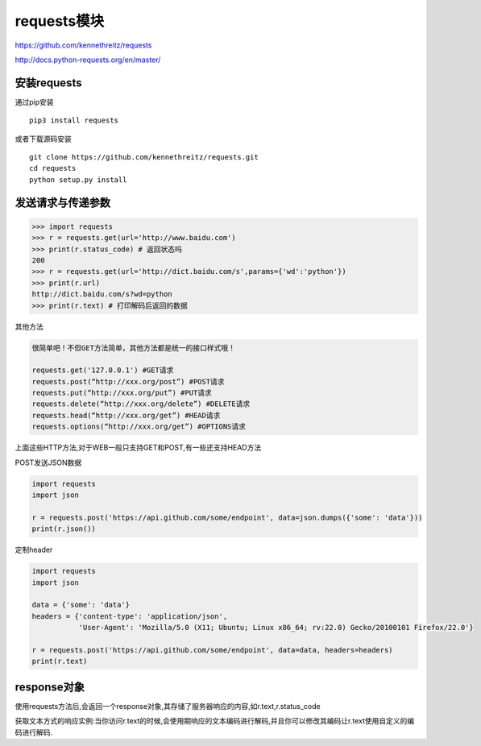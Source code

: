 requests模块
============

https://github.com/kennethreitz/requests

http://docs.python-requests.org/en/master/

安装requests
------------

通过pip安装

::

    pip3 install requests

或者下载源码安装

::

    git clone https://github.com/kennethreitz/requests.git
    cd requests
    python setup.py install

发送请求与传递参数
------------------

.. code:: python

    >>> import requests
    >>> r = requests.get(url='http://www.baidu.com')
    >>> print(r.status_code) # 返回状态吗
    200
    >>> r = requests.get(url='http://dict.baidu.com/s',params={'wd':'python'})
    >>> print(r.url)
    http://dict.baidu.com/s?wd=python
    >>> print(r.text) # 打印解码后返回的数据

其他方法

.. code:: python

    很简单吧！不但GET方法简单，其他方法都是统一的接口样式哦！

    requests.get('127.0.0.1') #GET请求
    requests.post(“http://xxx.org/post”) #POST请求
    requests.put(“http://xxx.org/put”) #PUT请求
    requests.delete(“http://xxx.org/delete”) #DELETE请求
    requests.head(“http://xxx.org/get”) #HEAD请求
    requests.options(“http://xxx.org/get”) #OPTIONS请求

上面这些HTTP方法,对于WEB一般只支持GET和POST,有一些还支持HEAD方法

POST发送JSON数据

.. code:: python

    import requests
    import json

    r = requests.post('https://api.github.com/some/endpoint', data=json.dumps({'some': 'data'}))
    print(r.json())

定制header

.. code:: python

    import requests
    import json

    data = {'some': 'data'}
    headers = {'content-type': 'application/json',
               'User-Agent': 'Mozilla/5.0 (X11; Ubuntu; Linux x86_64; rv:22.0) Gecko/20100101 Firefox/22.0'}

    r = requests.post('https://api.github.com/some/endpoint', data=data, headers=headers)
    print(r.text)

response对象
------------

使用requests方法后,会返回一个response对象,其存储了服务器响应的内容,如r.text,r.status_code

获取文本方式的响应实例:当你访问r.text的时候,会使用期响应的文本编码进行解码,并且你可以修改其编码让r.text使用自定义的编码进行解码.
